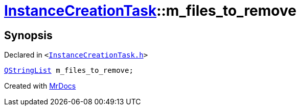 [#InstanceCreationTask-m_files_to_remove]
= xref:InstanceCreationTask.adoc[InstanceCreationTask]::m&lowbar;files&lowbar;to&lowbar;remove
:relfileprefix: ../
:mrdocs:


== Synopsis

Declared in `&lt;https://github.com/PrismLauncher/PrismLauncher/blob/develop/InstanceCreationTask.h#L42[InstanceCreationTask&period;h]&gt;`

[source,cpp,subs="verbatim,replacements,macros,-callouts"]
----
xref:QStringList.adoc[QStringList] m&lowbar;files&lowbar;to&lowbar;remove;
----



[.small]#Created with https://www.mrdocs.com[MrDocs]#
